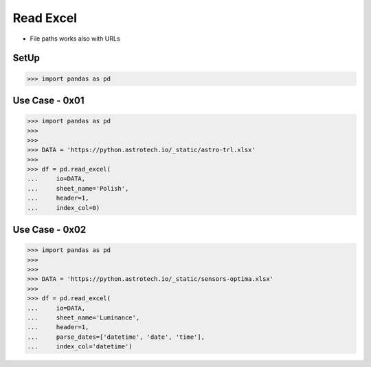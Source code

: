 Read Excel
==========
* File paths works also with URLs


SetUp
-----
>>> import pandas as pd


Use Case - 0x01
---------------
>>> import pandas as pd
>>>
>>>
>>> DATA = 'https://python.astrotech.io/_static/astro-trl.xlsx'
>>>
>>> df = pd.read_excel(
...     io=DATA,
...     sheet_name='Polish',
...     header=1,
...     index_col=0)


Use Case - 0x02
---------------
>>> import pandas as pd
>>>
>>>
>>> DATA = 'https://python.astrotech.io/_static/sensors-optima.xlsx'
>>>
>>> df = pd.read_excel(
...     io=DATA,
...     sheet_name='Luminance',
...     header=1,
...     parse_dates=['datetime', 'date', 'time'],
...     index_col='datetime')
